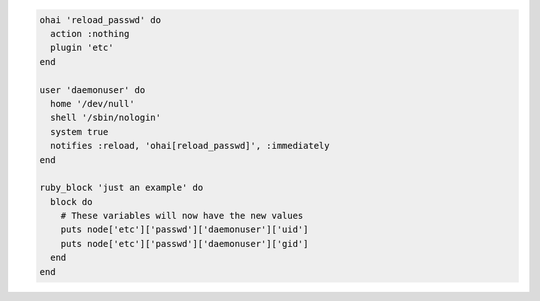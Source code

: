 .. The contents of this file may be included in multiple topics (using the includes directive).
.. The contents of this file should be modified in a way that preserves its ability to appear in multiple topics.

.. To reload |ohai| configuration after a new user is created:

.. code-block:: ruby

   ohai 'reload_passwd' do
     action :nothing
     plugin 'etc'
   end
   
   user 'daemonuser' do
     home '/dev/null'
     shell '/sbin/nologin'
     system true
     notifies :reload, 'ohai[reload_passwd]', :immediately
   end
   
   ruby_block 'just an example' do
     block do
       # These variables will now have the new values
       puts node['etc']['passwd']['daemonuser']['uid']
       puts node['etc']['passwd']['daemonuser']['gid']
     end
   end

